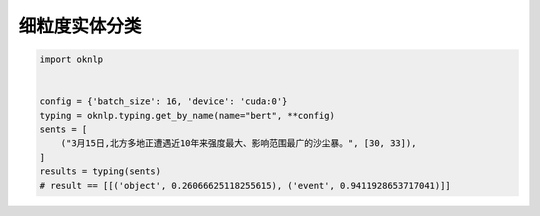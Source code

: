 细粒度实体分类
============================

.. code-block:: python

    import oknlp


    config = {'batch_size': 16, 'device': 'cuda:0'}
    typing = oknlp.typing.get_by_name(name="bert", **config)
    sents = [
        ("3月15日,北方多地正遭遇近10年来强度最大、影响范围最广的沙尘暴。", [30, 33]),
    ]
    results = typing(sents)
    # result == [[('object', 0.26066625118255615), ('event', 0.9411928653717041)]]
